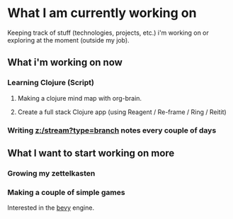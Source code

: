 * What I am currently working on
:PROPERTIES:
    :Date: 2021-05-11T21:59
    :END:

Keeping track of stuff (technologies, projects, etc.) i'm working on or exploring at the moment (outside my job).

** What i'm working on now
*** Learning Clojure (Script)
**** Making a clojure mind map with org-brain.
**** Create a full stack Clojure app (using Reagent / Re-frame / Ring / Reitit)
*** Writing [[z:/stream?type=branch]] notes every couple of days
** What I want to start working on more
*** Growing my zettelkasten
*** Making a couple of simple games
Interested in the [[https://bevyengine.org/][bevy]] engine.
